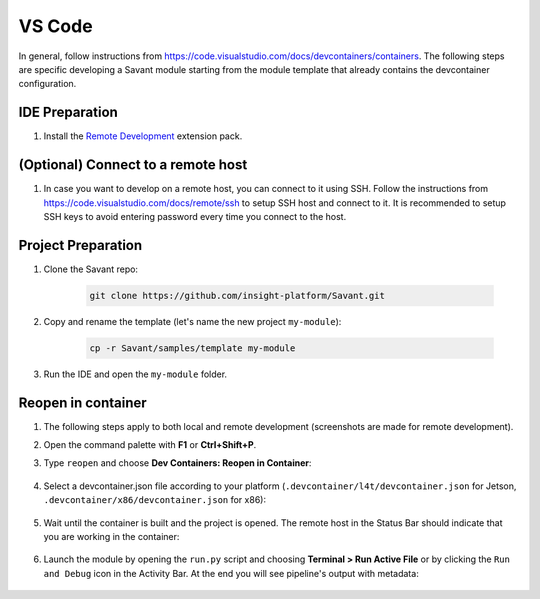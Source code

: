 VS Code
=======

In general, follow instructions from `<https://code.visualstudio.com/docs/devcontainers/containers>`__. The following steps are specific developing a Savant module starting from the module template that already contains the devcontainer configuration.

IDE Preparation
---------------

#. Install the `Remote Development <https://marketplace.visualstudio.com/items?itemName=ms-vscode-remote.vscode-remote-extensionpack>`_ extension pack.

(Optional) Connect to a remote host
-----------------------------------

#. In case you want to develop on a remote host, you can connect to it using SSH. Follow the instructions from `<https://code.visualstudio.com/docs/remote/ssh>`__ to setup SSH host and connect to it. It is recommended to setup SSH keys to avoid entering password every time you connect to the host.

Project Preparation
-------------------

#. Clone the Savant repo:

    .. code-block:: bash

        git clone https://github.com/insight-platform/Savant.git

#. Copy and rename the template (let's name the new project ``my-module``):

    .. code-block:: bash

        cp -r Savant/samples/template my-module

#. Run the IDE and open the ``my-module`` folder.

Reopen in container
-------------------

#. The following steps apply to both local and remote development (screenshots are made for remote development).

#. Open the command palette with **F1** or **Ctrl+Shift+P**.

#. Type ``reopen`` and choose **Dev Containers: Reopen in Container**:

    .. image:: ../_static/img/dev-env/13-reopen-in-container.png

#. Select a devcontainer.json file according to your platform (``.devcontainer/l4t/devcontainer.json`` for Jetson, ``.devcontainer/x86/devcontainer.json`` for x86):

    .. image:: ../_static/img/dev-env/14-select-devcontainer.png


#. Wait until the container is built and the project is opened. The remote host in the Status Bar should indicate that you are working in the container:

    .. image:: ../_static/img/dev-env/15-remote-host-status-bar.png

#. Launch the module by opening the ``run.py`` script and choosing **Terminal > Run Active File** or by clicking the ``Run and Debug`` icon in the Activity Bar.  At the end you will see pipeline's output with metadata:

    .. image:: ../_static/img/dev-env/16-run-python-file.png
